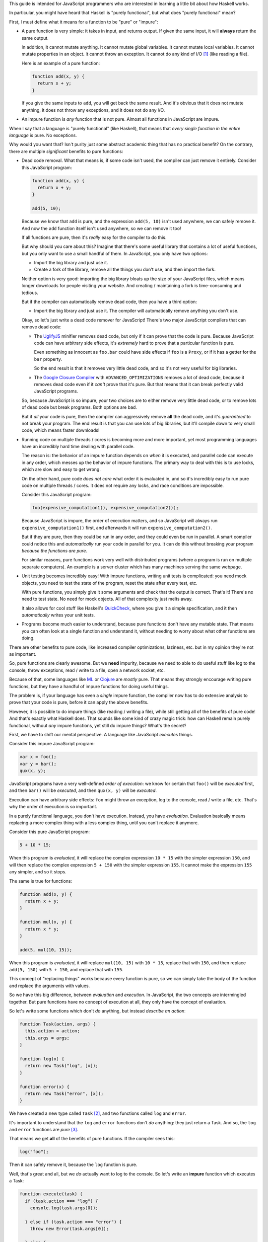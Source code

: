 This guide is intended for JavaScript programmers who are interested in learning a little
bit about how Haskell works.

In particular, you might have heard that Haskell is "purely functional", but what does
"purely functional" mean?

First, I must define what it means for a function to be "pure" or "impure":

* A pure function is very simple: it takes in input, and returns output. If given the same
  input, it will **always** return the same output.

  In addition, it cannot mutate anything. It cannot mutate global variables. It cannot mutate
  local variables. It cannot mutate properties in an object. It cannot throw an exception. It
  cannot do any kind of I/O [1]_ (like reading a file).

  Here is an example of a pure function:

  .. code:: javascript

    function add(x, y) {
      return x + y;
    }

  If you give the same inputs to ``add``, you will get back the same result. And it's obvious
  that it does not mutate anything, it does not throw any exceptions, and it does not do any I/O.

* An impure function is *any* function that is not pure. Almost all functions in JavaScript are
  impure.

When I say that a language is "purely functional" (like Haskell), that means that *every single
function in the entire language* is pure. No exceptions.

Why would you want that? Isn't purity just some abstract academic thing that has no practical
benefit? On the contrary, there are multiple *significant* benefits to pure functions:

* Dead code removal. What that means is, if some code isn't used, the compiler can just
  remove it entirely. Consider this JavaScript program:

  .. code:: javascript

    function add(x, y) {
      return x + y;
    }

    add(5, 10);

  Because we know that ``add`` is pure, and the expression ``add(5, 10)`` isn't used anywhere,
  we can safely remove it. And now the ``add`` function itself isn't used anywhere, so we can
  remove it too!

  If all functions are pure, then it's *really* easy for the compiler to do this.

  But why should you care about this? Imagine that there's some useful library that contains
  a lot of useful functions, but you only want to use a small handful of them. In JavaScript,
  you only have two options:

  * Import the big library and just use it.

  * Create a fork of the library, remove all the things you don't use, and then import the fork.

  Neither option is very good: importing the big library bloats up the size of your JavaScript
  files, which means longer downloads for people visiting your website. And creating / maintaining
  a fork is time-consuming and tedious.

  But if the compiler can automatically remove dead code, then you have a third option:

  * Import the big library and just use it. The compiler will automatically remove anything you
    don't use.

  Okay, so let's just write a dead code remover for JavaScript! There's two major JavaScript
  compilers that can remove dead code:

  * The `UglifyJS <https://github.com/mishoo/UglifyJS2>`_ minifier removes dead code, but only if
    it can prove that the code is pure. Because JavaScript code can have arbitrary side effects,
    it's *extremely* hard to prove that a particular function is pure.

    Even something as innocent as ``foo.bar`` could have side effects if ``foo`` is a ``Proxy``,
    or if it has a getter for the ``bar`` property.

    So the end result is that it removes very little dead code, and so it's not very useful for
    big libraries.

  * The `Google Closure Compiler <https://github.com/google/closure-compiler>`_ with
    ``ADVANCED_OPTIMIZATIONS`` removes a lot of dead code, because it removes dead code even if it
    *can't* prove that it's pure. But that means that it can break perfectly valid JavaScript
    programs.

  So, because JavaScript is so impure, your two choices are to either remove very little dead code,
  or to remove lots of dead code but break programs. Both options are bad.

  But if *all* your code is pure, then the compiler can aggressively remove **all** the dead code,
  and it's *guaranteed* to not break your program. The end result is that you can use lots of big
  libraries, but it'll compile down to very small code, which means faster downloads!

* Running code on multiple threads / cores is becoming more and more important, yet most programming
  languages have an incredibly hard time dealing with parallel code.

  The reason is: the behavior of an impure function depends on *when* it is executed, and parallel
  code can execute in any order, which messes up the behavior of impure functions. The primary
  way to deal with this is to use locks, which are slow and easy to get wrong.

  On the other hand, pure code *does not care* what order it is evaluated in, and so it's incredibly
  easy to run pure code on multiple threads / cores. It does not require any locks, and race conditions
  are impossible.

  Consider this JavaScript program:

  .. code:: javascript

    foo(expensive_computation1(), expensive_computation2());

  Because JavaScript is impure, the order of execution matters, and so JavaScript will always run
  ``expensive_computation1()`` first, and afterwards it will run ``expensive_computation2()``.

  But if they are pure, then they could be run in any order, and they could even be run in parallel.
  A smart compiler could notice this and *automatically* run your code in parallel for you. It can
  do this without breaking your program *because the functions are pure*.

  For similar reasons, pure functions work very well with distributed programs (where a program is
  run on multiple separate computers). An example is a server cluster which has many machines
  serving the same webpage.

* Unit testing becomes incredibly easy! With impure functions, writing unit tests is complicated:
  you need mock objects, you need to test the state of the program, reset the state after every
  test, etc.

  With pure functions, you simply give it some arguments and check that the output is correct.
  That's it! There's no need to test state. No need for mock objects. All of that complexity just
  melts away.

  It also allows for cool stuff like Haskell's `QuickCheck <https://en.wikipedia.org/wiki/QuickCheck>`_,
  where you give it a simple specification, and it then *automatically* writes your unit tests.

* Programs become much easier to understand, because pure functions don't have any mutable state.
  That means you can often look at a single function and understand it, without needing to worry about
  what other functions are doing.

There are other benefits to pure code, like increased compiler optimizations, laziness, etc. but
in my opinion they're not as important.

So, pure functions are clearly awesome. But we **need** impurity, because we need to able to do
useful stuff like log to the console, throw exceptions, read / write to a file, open a network socket,
etc.

Because of that, some languages like `ML <http://en.wikipedia.org/wiki/ML_(programming_language)>`_
or `Clojure <http://en.wikipedia.org/wiki/Clojure>`_ are *mostly* pure. That means they strongly
encourage writing pure functions, but they have a handful of impure functions for doing useful
things.

The problem is, if your language has even a *single* impure function, the compiler now has to do
extensive analysis to prove that your code is pure, before it can apply the above benefits.

However, it is possible to do impure things (like reading / writing a file), while still getting
all of the benefits of pure code! And that's exactly what Haskell does. That sounds like some kind of
crazy magic trick: how can Haskell remain purely functional, without *any* impure functions, yet still
do impure things? What's the secret?

First, we have to shift our mental perspective. A language like JavaScript *executes* things.

Consider this impure JavaScript program:

.. code:: javascript

  var x = foo();
  var y = bar();
  qux(x, y);

JavaScript programs have a very well-defined *order of execution*: we know for certain that
``foo()`` will be *executed* first, and then ``bar()`` will be *executed*, and then ``qux(x, y)``
will be *executed*.

Execution can have arbitrary side effects: ``foo`` might throw an exception, log to the console,
read / write a file, etc. That's why the order of execution is so important.

In a purely functional language, you don't have execution. Instead, you have *evaluation*.
Evaluation basically means replacing a more complex thing with a less complex thing, until you
can't replace it anymore.

Consider this pure JavaScript program:

.. code:: javascript

  5 + 10 * 15;

When this program is *evaluated*, it will replace the complex expression ``10 * 15`` with the
simpler expression ``150``, and will then replace the complex expression ``5 + 150`` with the
simpler expression ``155``. It cannot make the expression ``155`` any simpler, and so it stops.

The same is true for functions:

.. code :: javascript

  function add(x, y) {
    return x + y;
  }

  function mul(x, y) {
    return x * y;
  }

  add(5, mul(10, 15));

When this program is *evaluated*, it will replace ``mul(10, 15)`` with ``10 * 15``, replace that
with ``150``, and then replace ``add(5, 150)`` with ``5 + 150``, and replace that with ``155``.

This concept of "replacing things" works because every function is pure, so we can simply take
the body of the function and replace the arguments with values.

So we have this big difference, between *evaluation* and *execution*. In JavaScript, the two
concepts are intermingled together. But pure functions have no concept of execution at all,
they only have the concept of evaluation.

So let's write some functions which don't *do* anything, but instead *describe an action*:

.. code :: javascript

  function Task(action, args) {
    this.action = action;
    this.args = args;
  }

  function log(x) {
    return new Task("log", [x]);
  }

  function error(x) {
    return new Task("error", [x]);
  }

We have created a new type called ``Task`` [2]_, and two functions called ``log`` and
``error``.

It's important to understand that the ``log`` and ``error`` functions don't *do* anything:
they just return a Task. And so, the ``log`` and ``error`` functions are *pure* [3]_.

That means we get **all** of the benefits of pure functions. If the compiler sees this:

.. code:: javascript

  log("foo");

Then it can safely remove it, because the ``log`` function is pure.

Well, that's great and all, but we *do* actually want to log to the console. So let's
write an **impure** function which executes a Task:

.. code:: javascript

  function execute(task) {
    if (task.action === "log") {
      console.log(task.args[0]);

    } else if (task.action === "error") {
      throw new Error(task.args[0]);

    } else {
      throw new Error("Invalid action: " + task.action);
    }
  }

The ``execute`` function takes a Task and executes it. Tasks are pure, because they don't
do anything, they just *describe* an action. But the ``execute`` function is **impure**: it
actually has side effects.

So now we can do impure stuff:

.. code:: javascript

  execute(log("foo"));

  execute(error("bar"));

----

However, it's annoying that we have to add a new ``} else if (task.action === "...") {`` to
``execute`` every time we want to add a new Task. So let's change the implementation:

.. code:: javascript

  function Task(fn) {
    this.fn = fn;
  }

  function log(x) {
    return new Task(function () {
      return Promise.resolve(console.log(x));
    });
  }

  function error(x) {
    return new Task(function () {
      return Promise.reject(new Error(x));
    });
  }

Rather than being a string and an array of arguments, a Task is now a function that when
called will return a `JavaScript Promise <https://www.promisejs.org/>`_.

Let's change our ``execute`` function so that it can handle Promises:

.. code:: javascript

  function Task_to_Promise(task) {
    return task.fn();
  }

  function execute(task) {
    Task_to_Promise(task).catch(function (e) {
      console.error(e.stack);
    });
  }

Now let's add in some functions that can read / write from a file:

.. code:: javascript

  var fs = require("fs");

  function readFile(path) {
    return new Task(function () {
      return new Promise(function (resolve, reject) {
        fs.readFile(path, { encoding: "utf8" }, function (err, data) {
          if (err) {
            reject(err);
          } else {
            resolve(data);
          }
        });
      });
    });
  }

The ``readFile`` function looks complicated, so let's go through it step by step.
First, it returns a Task. Because Tasks don't do anything, this function is pure.
When that Task is executed, it will return a Promise. That Promise will then call
Node.js's ``fs.readFile`` function, and will either resolve or reject the Promise,
depending on if there is an error or not.

The ``writeFile`` function is the same, except it uses ``fs.writeFile`` to write
to a file:

.. code:: javascript

  function writeFile(path, x) {
    return new Task(function () {
      return new Promise(function (resolve, reject) {
        fs.writeFile(path, x, { encoding: "utf8" }, function (err, data) {
          if (err) {
            reject(err);
          } else {
            resolve(data);
          }
        });
      });
    });
  }

Let's also add in a function that delays execution by a certain number of
milliseconds:

.. code:: javascript

  function delay(ms) {
    return new Task(function () {
      return new Promise(function (resolve) {
        setTimeout(function () {
          resolve();
        }, ms);
      });
    });
  }

The ``delay`` function takes in an integer and returns a Task. When executed, the
Task will return a Promise. That Promise will use ``setTimeout`` to wait for ``ms``
milliseconds, and will then resolve the Promise.

But we have a problem: we can read a file, but we have no way to access the
contents of the file. ``readFile("foo")`` returns a Task, not the file contents.
And ``execute(readFile("foo"))`` returns ``undefined``.

In addition, the ``delay`` function doesn't work the way we want it to:

.. code:: javascript

  execute(delay(1000));

  execute(log("foo"));

We expected it to wait for 1 second and then log to the console, but instead it logs to
the console immediately!

The problem is that there is no connection between the ``delay`` and the ``log``: it's
like as if they were executing in two separate threads. So, let's add in another function:

.. code:: javascript

  function bind(task, f) {
    return new Task(function () {
      return Task_to_Promise(task).then(function (x) {
        return Task_to_Promise(f(x));
      });
    });
  }

The ``bind`` [4]_ function takes in a Task ``task`` and a function ``f``. The function ``f`` is
supposed to return a Task.

When ``bind`` is executed, it will execute ``task``, and will then call the function ``f`` with
the result of ``task``, and will then execute the Task that ``f`` returns.

We can use this function to *bind* the result of a Task to a variable:

.. code:: javascript

  execute(bind(readFile("foo"), function (file) {
    // `file` is a string that contains the contents of the file "foo"
  }));

We can also use ``bind`` to execute one Task after another:

.. code:: javascript

  execute(bind(delay(1000), function () {
    return log("foo");
  }));

Now it correctly waits 1 second, and then logs to the console.

By using this, we can write a function that copies a file:

.. code:: javascript

  function copyFile(from, to) {
    return bind(readFile(from), function (file) {
      return writeFile(to, file);
    });
  }

The ``copyFile`` function returns a Task. When that Task is executed, it will
first read from the file, and will then write the file's contents to another file.

Let's add in some logging, so we can see exactly when it reads / writes the file:

.. code:: javascript

  function copyFile(from, to) {
    return bind(log("Reading file " + from), function () {
      return bind(readFile(from), function (file) {
        return bind(log("Writing file " + to), function () {
          return writeFile(to, file);
        });
      });
    });
  }

Gosh that's awfully verbose. So let's add in some syntax sugar:

.. code:: javascript

  function copyFile(from, to) {
    return do {
      log("Reading file " + from);
      file <- readFile(from);
      log("Writing file " + to);
      writeFile(to, file);
    }
  }

The compiler will replace the ``do { ... }`` syntax with ``bind``, so it's exactly the
same, but it's a lot more readable!

In fact, it looks very similar to an impure JavaScript program. But what's actually
happening is very different: it returns a ``Task`` that describes what to
do, but it doesn't actually do it. So our ``copyFile`` function is pure. It's
only when we call ``execute`` that it actually does the impure I/O.

In addition, even though the ``do`` block *looks* synchronous, it's actually
using the asynchronous ``fs.readFile`` and ``fs.writeFile``!

----

So, why did we bother wrapping Promises with Tasks? Why not just use Promises directly?
The problem is that Promises are *impure*, so we can't have good stuff like dead code
removal. But there's another reason: error handling. Here's how it would look if we used
Promises rather than Tasks:

.. code:: javascript

  readFile("foo").then(function (file) {
    // `file` is a string that contains the contents of the file "foo"
  });

It's a bit shorter, but it has a nasty problem: if there's an error with ``readFile``, it will
be *silently ignored*. With Tasks, we *have* to use the ``execute`` function, which always
logs errors to the console, so they are never silently ignored.

Okay, so maybe you're convinced that wrapping stuff in Tasks is a good idea. I mean, you get
good error handling, dead code removal, and all that good stuff, because Tasks are pure.

But the ``execute`` function is impure. And I said that adding in even a *single* impure
function causes problems. So what do we do? First, let's add in a requirement that
every program must have a global variable called ``main``, and that variable must be a Task:

.. code:: javascript

  // Task that reads the file "foo" and then logs it to the console
  var main = do {
    file <- readFile("foo");
    log(file);
  }

And let's hide the ``execute`` function so that you can no longer call it. Instead, the
compiler will automatically add this code to the end of your program:

.. code:: javascript

  execute(main);

In other words, when your program starts, it will automatically execute the ``main`` Task.
Because you cannot call ``execute`` directly, this is the **only** way to execute a Task.

Since you cannot access ``execute``, that means all functions in the language are pure.
And so we gain the various benefits of pure code: the dead code remover can safely remove
**all** code which is not attached to ``main``.

And the compiler can re-arrange things as much as it likes: the ``bind`` function guarantees
that impure things will be executed in the correct order.

And unlike Promises, it's impossible to silently ignore an error: either a Task is attached
to ``main`` and is executed with correct error handling, or it's not executed at all.

We accomplished all of this by separating *execution* and *evaluation*. In JavaScript,
execution can happen at any time. With Tasks, execution only happens with ``main``.

But wait, there's more! Just like with Promises, we can do all kinds of things with Tasks:
we can store them in arrays / objects, pass them to functions, return them from functions,
etc.

Consider this function:

.. code:: javascript

  function forever(task) {
    return do {
      task;
      forever(task);
    }
  }

Now we can execute a Task over and over again, forever:

.. code:: javascript

  var main = forever(log("hi!"));

We did this with just an ordinary function: we didn't need a ``while`` loop, or a macro, or
anything like that.

We can also have a function that executes Tasks in parallel, waiting for all of them to finish:

.. code:: javascript

  function parallel(array) {
    return new Task(function () {
      return Promise.all(array.map(Task_to_Promise));
    });
  }

  var main = parallel([
    doSomething1(),
    doSomething2()
  ]);

Similar things can be done with Promises, but Tasks have dead code removal and correct error
handling. It's also a lot easier to understand how a program works, because everything is
executed from ``main``, rather than having arbitrary execution anywhere.

.. [1] I/O is short for input / output, and it includes things like reading / writing a file,
       sending / receiving stuff over the internet, printing to the console, etc.

.. [2] In Haskell, the ``Task`` type is called ``IO``.

.. [3] A clever reader might point out that because JavaScript has object equality, even if the
       ``action`` and ``args`` are the same, the ``Task`` object itself is different.

       That is correct, but it's also irrelevant to this guide. Haskell has value equality,
       so just pretend that JavaScript has value equality (rather than object equality).

.. [4] In Haskell, the ``bind`` function is called ``>>=``.

       In this guide I focused solely on the ``IO`` type, but the ``>>=``
       function actually works on all monads. ``IO`` is just one of many
       monads: even without ``IO``, monads would still be useful.